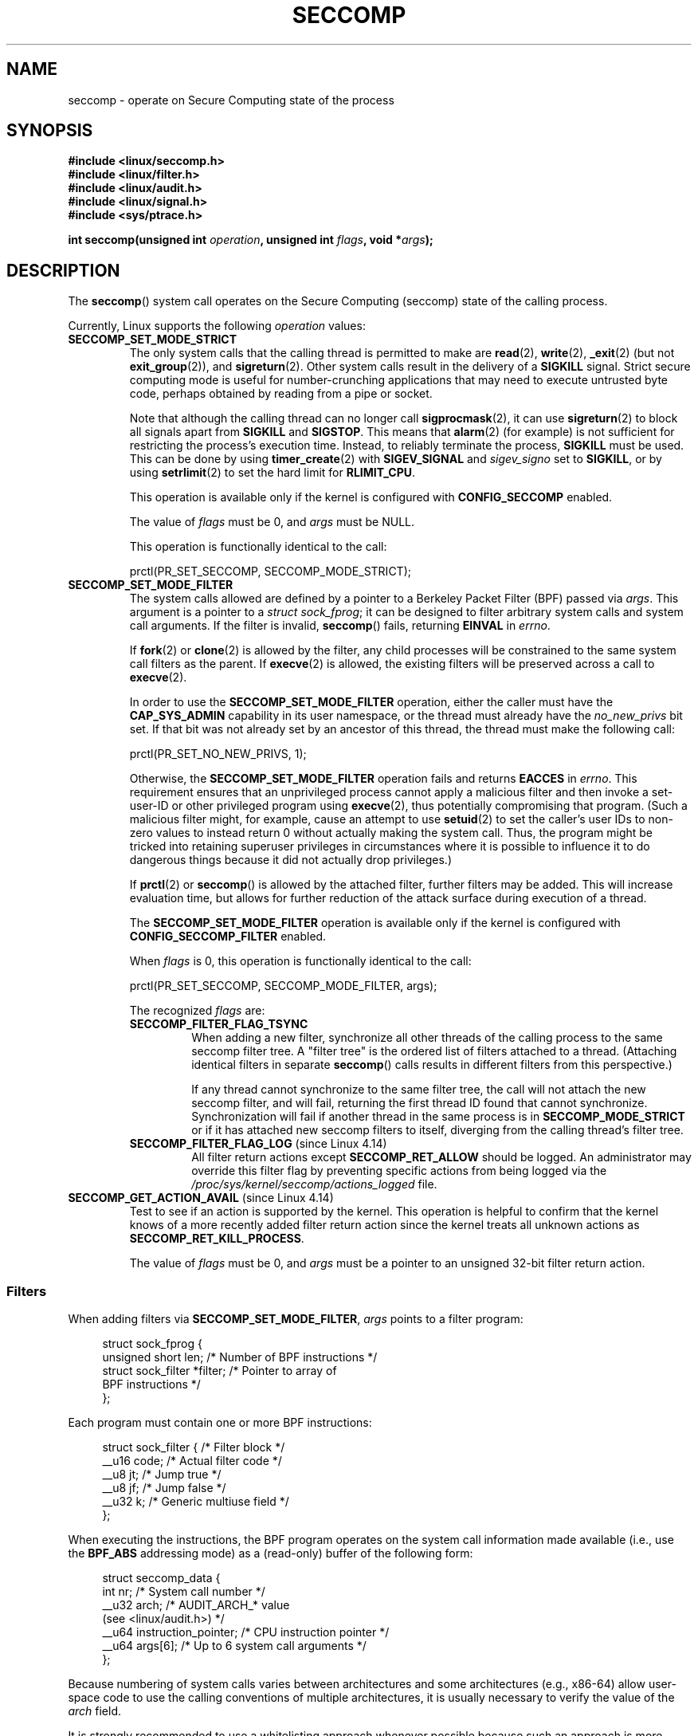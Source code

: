 .\" Copyright (C) 2014 Kees Cook <keescook@chromium.org>
.\" and Copyright (C) 2012 Will Drewry <wad@chromium.org>
.\" and Copyright (C) 2008, 2014,2017 Michael Kerrisk <mtk.manpages@gmail.com>
.\" and Copyright (C) 2017 Tyler Hicks <tyhicks@canonical.com>
.\"
.\" %%%LICENSE_START(VERBATIM)
.\" Permission is granted to make and distribute verbatim copies of this
.\" manual provided the copyright notice and this permission notice are
.\" preserved on all copies.
.\"
.\" Permission is granted to copy and distribute modified versions of this
.\" manual under the conditions for verbatim copying, provided that the
.\" entire resulting derived work is distributed under the terms of a
.\" permission notice identical to this one.
.\"
.\" Since the Linux kernel and libraries are constantly changing, this
.\" manual page may be incorrect or out-of-date.  The author(s) assume no
.\" responsibility for errors or omissions, or for damages resulting from
.\" the use of the information contained herein.  The author(s) may not
.\" have taken the same level of care in the production of this manual,
.\" which is licensed free of charge, as they might when working
.\" professionally.
.\"
.\" Formatted or processed versions of this manual, if unaccompanied by
.\" the source, must acknowledge the copyright and authors of this work.
.\" %%%LICENSE_END
.\"
.TH SECCOMP 2 2017-11-13 "Linux" "Linux Programmer's Manual"
.SH NAME
seccomp \- operate on Secure Computing state of the process
.SH SYNOPSIS
.nf
.B #include <linux/seccomp.h>
.B #include <linux/filter.h>
.B #include <linux/audit.h>
.B #include <linux/signal.h>
.B #include <sys/ptrace.h>
.\" Kees Cook noted: Anything that uses SECCOMP_RET_TRACE returns will
.\"                  need <sys/ptrace.h>
.PP
.BI "int seccomp(unsigned int " operation ", unsigned int " flags \
", void *" args );
.fi
.SH DESCRIPTION
The
.BR seccomp ()
system call operates on the Secure Computing (seccomp) state of the
calling process.
.PP
Currently, Linux supports the following
.IR operation
values:
.TP
.BR SECCOMP_SET_MODE_STRICT
The only system calls that the calling thread is permitted to make are
.BR read (2),
.BR write (2),
.BR _exit (2)
(but not
.BR exit_group (2)),
and
.BR sigreturn (2).
Other system calls result in the delivery of a
.BR SIGKILL
signal.
Strict secure computing mode is useful for number-crunching
applications that may need to execute untrusted byte code, perhaps
obtained by reading from a pipe or socket.
.IP
Note that although the calling thread can no longer call
.BR sigprocmask (2),
it can use
.BR sigreturn (2)
to block all signals apart from
.BR SIGKILL
and
.BR SIGSTOP .
This means that
.BR alarm (2)
(for example) is not sufficient for restricting the process's execution time.
Instead, to reliably terminate the process,
.BR SIGKILL
must be used.
This can be done by using
.BR timer_create (2)
with
.BR SIGEV_SIGNAL
and
.IR sigev_signo
set to
.BR SIGKILL ,
or by using
.BR setrlimit (2)
to set the hard limit for
.BR RLIMIT_CPU .
.IP
This operation is available only if the kernel is configured with
.BR CONFIG_SECCOMP
enabled.
.IP
The value of
.IR flags
must be 0, and
.IR args
must be NULL.
.IP
This operation is functionally identical to the call:
.IP
    prctl(PR_SET_SECCOMP, SECCOMP_MODE_STRICT);
.TP
.BR SECCOMP_SET_MODE_FILTER
The system calls allowed are defined by a pointer to a Berkeley Packet
Filter (BPF) passed via
.IR args .
This argument is a pointer to a
.IR "struct\ sock_fprog" ;
it can be designed to filter arbitrary system calls and system call
arguments.
If the filter is invalid,
.BR seccomp ()
fails, returning
.BR EINVAL
in
.IR errno .
.IP
If
.BR fork (2)
or
.BR clone (2)
is allowed by the filter, any child processes will be constrained to
the same system call filters as the parent.
If
.BR execve (2)
is allowed,
the existing filters will be preserved across a call to
.BR execve (2).
.IP
In order to use the
.BR SECCOMP_SET_MODE_FILTER
operation, either the caller must have the
.BR CAP_SYS_ADMIN
capability in its user namespace, or the thread must already have the
.I no_new_privs
bit set.
If that bit was not already set by an ancestor of this thread,
the thread must make the following call:
.IP
    prctl(PR_SET_NO_NEW_PRIVS, 1);
.IP
Otherwise, the
.BR SECCOMP_SET_MODE_FILTER
operation fails and returns
.BR EACCES
in
.IR errno .
This requirement ensures that an unprivileged process cannot apply
a malicious filter and then invoke a set-user-ID or
other privileged program using
.BR execve (2),
thus potentially compromising that program.
(Such a malicious filter might, for example, cause an attempt to use
.BR setuid (2)
to set the caller's user IDs to non-zero values to instead
return 0 without actually making the system call.
Thus, the program might be tricked into retaining superuser privileges
in circumstances where it is possible to influence it to do
dangerous things because it did not actually drop privileges.)
.IP
If
.BR prctl (2)
or
.BR seccomp ()
is allowed by the attached filter, further filters may be added.
This will increase evaluation time, but allows for further reduction of
the attack surface during execution of a thread.
.IP
The
.BR SECCOMP_SET_MODE_FILTER
operation is available only if the kernel is configured with
.BR CONFIG_SECCOMP_FILTER
enabled.
.IP
When
.IR flags
is 0, this operation is functionally identical to the call:
.IP
    prctl(PR_SET_SECCOMP, SECCOMP_MODE_FILTER, args);
.IP
The recognized
.IR flags
are:
.RS
.TP
.BR SECCOMP_FILTER_FLAG_TSYNC
When adding a new filter, synchronize all other threads of the calling
process to the same seccomp filter tree.
A "filter tree" is the ordered list of filters attached to a thread.
(Attaching identical filters in separate
.BR seccomp ()
calls results in different filters from this perspective.)
.IP
If any thread cannot synchronize to the same filter tree,
the call will not attach the new seccomp filter,
and will fail, returning the first thread ID found that cannot synchronize.
Synchronization will fail if another thread in the same process is in
.BR SECCOMP_MODE_STRICT
or if it has attached new seccomp filters to itself,
diverging from the calling thread's filter tree.
.TP
.BR SECCOMP_FILTER_FLAG_LOG " (since Linux 4.14)"
.\" commit e66a39977985b1e69e17c4042cb290768eca9b02
All filter return actions except
.BR SECCOMP_RET_ALLOW
should be logged.
An administrator may override this filter flag by preventing specific
actions from being logged via the
.IR /proc/sys/kernel/seccomp/actions_logged
file.
.RE
.TP
.BR SECCOMP_GET_ACTION_AVAIL " (since Linux 4.14)"
.\" commit d612b1fd8010d0d67b5287fe146b8b55bcbb8655
Test to see if an action is supported by the kernel.
This operation is helpful to confirm that the kernel knows
of a more recently added filter return action
since the kernel treats all unknown actions as
.BR SECCOMP_RET_KILL_PROCESS .
.IP
The value of
.IR flags
must be 0, and
.IR args
must be a pointer to an unsigned 32-bit filter return action.
.SS Filters
When adding filters via
.BR SECCOMP_SET_MODE_FILTER ,
.IR args
points to a filter program:
.PP
.in +4n
.EX
struct sock_fprog {
    unsigned short      len;    /* Number of BPF instructions */
    struct sock_filter *filter; /* Pointer to array of
                                   BPF instructions */
};
.EE
.in
.PP
Each program must contain one or more BPF instructions:
.PP
.in +4n
.EX
struct sock_filter {            /* Filter block */
    __u16 code;                 /* Actual filter code */
    __u8  jt;                   /* Jump true */
    __u8  jf;                   /* Jump false */
    __u32 k;                    /* Generic multiuse field */
};
.EE
.in
.PP
When executing the instructions, the BPF program operates on the
system call information made available (i.e., use the
.BR BPF_ABS
addressing mode) as a (read-only)
.\" Quoting Kees Cook:
.\"     If BPF even allows changing the data, it's not copied back to
.\"     the syscall when it runs. Anything wanting to do things like
.\"     that would need to use ptrace to catch the call and directly
.\"     modify the registers before continuing with the call.
buffer of the following form:
.PP
.in +4n
.EX
struct seccomp_data {
    int   nr;                   /* System call number */
    __u32 arch;                 /* AUDIT_ARCH_* value
                                   (see <linux/audit.h>) */
    __u64 instruction_pointer;  /* CPU instruction pointer */
    __u64 args[6];              /* Up to 6 system call arguments */
};
.EE
.in
.PP
Because numbering of system calls varies between architectures and
some architectures (e.g., x86-64) allow user-space code to use
the calling conventions of multiple architectures, it is usually
necessary to verify the value of the
.IR arch
field.
.PP
It is strongly recommended to use a whitelisting approach whenever
possible because such an approach is more robust and simple.
A blacklist will have to be updated whenever a potentially
dangerous system call is added (or a dangerous flag or option if those
are blacklisted), and it is often possible to alter the
representation of a value without altering its meaning, leading to
a blacklist bypass.
See also
.IR Caveats
below.
.PP
The
.IR arch
field is not unique for all calling conventions.
The x86-64 ABI and the x32 ABI both use
.BR AUDIT_ARCH_X86_64
as
.IR arch ,
and they run on the same processors.
Instead, the mask
.BR __X32_SYSCALL_BIT
is used on the system call number to tell the two ABIs apart.
.\" As noted by Dave Drysdale in a note at the end of
.\" https://lwn.net/Articles/604515/
.\"     One additional detail to point out for the x32 ABI case:
.\"     the syscall number gets a high bit set (__X32_SYSCALL_BIT),
.\"     to mark it as an x32 call.
.\"
.\"     If x32 support is included in the kernel, then __SYSCALL_MASK
.\"     will have a value that is not all-ones, and this will trigger
.\"     an extra instruction in system_call to mask off the extra bit,
.\"     so that the syscall table indexing still works.
.PP
This means that in order to create a seccomp-based
blacklist for system calls performed through the x86-64 ABI,
it is necessary to not only check that
.IR arch
equals
.BR AUDIT_ARCH_X86_64 ,
but also to explicitly reject all system calls that contain
.BR __X32_SYSCALL_BIT
in
.IR nr .
.PP
The
.I instruction_pointer
field provides the address of the machine-language instruction that
performed the system call.
This might be useful in conjunction with the use of
.I /proc/[pid]/maps
to perform checks based on which region (mapping) of the program
made the system call.
(Probably, it is wise to lock down the
.BR mmap (2)
and
.BR mprotect (2)
system calls to prevent the program from subverting such checks.)
.PP
When checking values from
.IR args
against a blacklist, keep in mind that arguments are often
silently truncated before being processed, but after the seccomp check.
For example, this happens if the i386 ABI is used on an
x86-64 kernel: although the kernel will normally not look beyond
the 32 lowest bits of the arguments, the values of the full
64-bit registers will be present in the seccomp data.
A less surprising example is that if the x86-64 ABI is used to perform
a system call that takes an argument of type
.IR int ,
the more-significant half of the argument register is ignored by
the system call, but visible in the seccomp data.
.PP
A seccomp filter returns a 32-bit value consisting of two parts:
the most significant 16 bits
(corresponding to the mask defined by the constant
.BR SECCOMP_RET_ACTION_FULL )
contain one of the "action" values listed below;
the least significant 16-bits (defined by the constant
.BR SECCOMP_RET_DATA )
are "data" to be associated with this return value.
.PP
If multiple filters exist, they are \fIall\fP executed,
in reverse order of their addition to the filter tree\(emthat is,
the most recently installed filter is executed first.
(Note that all filters will be called
even if one of the earlier filters returns
.BR SECCOMP_RET_KILL .
This is done to simplify the kernel code and to provide a
tiny speed-up in the execution of sets of filters by
avoiding a check for this uncommon case.)
.\" From an Aug 2015 conversation with Kees Cook where I asked why *all*
.\" filters are applied even if one of the early filters returns
.\" SECCOMP_RET_KILL:
.\"
.\"     It's just because it would be an optimization that would only speed up
.\"     the RET_KILL case, but it's the uncommon one and the one that doesn't
.\"     benefit meaningfully from such a change (you need to kill the process
.\"     really quickly?). We would speed up killing a program at the (albeit
.\"     tiny) expense to all other filtered programs. Best to keep the filter
.\"     execution logic clear, simple, and as fast as possible for all
.\"     filters.
The return value for the evaluation of a given system call is the first-seen
action value of highest precedence (along with its accompanying data)
returned by execution of all of the filters.
.PP
In decreasing order of precedence,
the action values that may be returned by a seccomp filter are:
.TP
.BR SECCOMP_RET_KILL_PROCESS " (since Linux 4.14)"
.\" commit 4d3b0b05aae9ee9ce0970dc4cc0fb3fad5e85945
.\" commit 0466bdb99e8744bc9befa8d62a317f0fd7fd7421
This value results in immediate termination of the process,
with a core dump.
The system call is not executed.
By contrast with
.BR SECCOMP_RET_KILL_THREAD
below, all threads in the thread group are terminated.
(For a discussion of thread groups, see the description of the
.BR CLONE_THREAD
flag in
.BR clone (2).)
.IP
The process terminates
.I "as though"
killed by a
.B SIGSYS
signal.
Even if a signal handler has been registered for
.BR SIGSYS ,
the handler will be ignored in this case and the process always terminates.
To a parent process that is waiting on this process (using
.BR waitpid (2)
or similar), the returned
.I wstatus
will indicate that its child was terminated as though by a
.BR SIGSYS
signal.
.TP
.BR SECCOMP_RET_KILL_THREAD " (or " SECCOMP_RET_KILL )
This value results in immediate termination of the thread
that made the system call.
The system call is not executed.
Other threads in the same thread group will continue to execute.
.IP
The thread terminates
.I "as though"
killed by a
.B SIGSYS
signal.
See
.BR SECCOMP_RET_KILL_PROCESS
above.
.IP
.\" See these commits:
.\" seccomp: dump core when using SECCOMP_RET_KILL
.\"    (b25e67161c295c98acda92123b2dd1e7d8642901)
.\" seccomp: Only dump core when single-threaded
.\"    (d7276e321ff8a53106a59c85ca46d03e34288893)
Before Linux 4.11,
any process terminated in this way would not trigger a coredump
(even though
.B SIGSYS
is documented in
.BR signal (7)
as having a default action of termination with a core dump).
Since Linux 4.11,
a single-threaded process will dump core if terminated in this way.
.IP
With the addition of
.BR SECCOMP_RET_KILL_PROCESS
in Linux 4.14,
.BR SECCOMP_RET_KILL_THREAD
was added as a synonym for
.BR SECCOMP_RET_KILL ,
in order to more clearly distinguish the two actions.
.TP
.BR SECCOMP_RET_TRAP
This value results in the kernel sending a
.BR SIGSYS
signal to the triggering process without executing the system call.
Various fields will be set in the
.I siginfo_t
structure (see
.BR sigaction (2))
associated with signal:
.RS
.IP * 3
.I si_signo
will contain
.BR SIGSYS .
.IP *
.IR si_call_addr
will show the address of the system call instruction.
.IP *
.IR si_syscall
and
.IR si_arch
will indicate which system call was attempted.
.IP *
.I si_code
will contain
.BR SYS_SECCOMP .
.IP *
.I si_errno
will contain the
.BR SECCOMP_RET_DATA
portion of the filter return value.
.RE
.IP
The program counter will be as though the system call happened
(i.e., it will not point to the system call instruction).
The return value register will contain an architecture\-dependent value;
if resuming execution, set it to something appropriate for the system call.
(The architecture dependency is because replacing it with
.BR ENOSYS
could overwrite some useful information.)
.TP
.BR SECCOMP_RET_ERRNO
This value results in the
.B SECCOMP_RET_DATA
portion of the filter's return value being passed to user space as the
.IR errno
value without executing the system call.
.TP
.BR SECCOMP_RET_TRACE
When returned, this value will cause the kernel to attempt to notify a
.BR ptrace (2)-based
tracer prior to executing the system call.
If there is no tracer present,
the system call is not executed and returns a failure status with
.I errno
set to
.BR ENOSYS .
.IP
A tracer will be notified if it requests
.BR PTRACE_O_TRACESECCOMP
using
.IR ptrace(PTRACE_SETOPTIONS) .
The tracer will be notified of a
.BR PTRACE_EVENT_SECCOMP
and the
.BR SECCOMP_RET_DATA
portion of the filter's return value will be available to the tracer via
.BR PTRACE_GETEVENTMSG .
.IP
The tracer can skip the system call by changing the system call number
to \-1.
Alternatively, the tracer can change the system call
requested by changing the system call to a valid system call number.
If the tracer asks to skip the system call, then the system call will
appear to return the value that the tracer puts in the return value register.
.IP
.\" This was changed in ce6526e8afa4.
.\" A related hole, using PTRACE_SYSCALL instead of SECCOMP_RET_TRACE, was
.\" changed in arch-specific commits, e.g. 93e35efb8de4 for X86 and
.\" 0f3912fd934c for ARM.
Before kernel 4.8, the seccomp check will not be run again after the tracer is
notified.
(This means that, on older kernels, seccomp-based sandboxes
.B "must not"
allow use of
.BR ptrace (2)\(emeven
of other
sandboxed processes\(emwithout extreme care;
ptracers can use this mechanism to escape from the seccomp sandbox.)
.TP
.BR SECCOMP_RET_LOG " (since Linux 4.14)"
.\" commit 59f5cf44a38284eb9e76270c786fb6cc62ef8ac4
This value results in the system call being executed after
the filter return action is logged.
An administrator may override the logging of this action via
the
.IR /proc/sys/kernel/seccomp/actions_logged
file.
.TP
.BR SECCOMP_RET_ALLOW
This value results in the system call being executed.
.PP
If an action value other than one of the above is specified,
then the filter action is treated as either
.BR SECCOMP_RET_KILL_PROCESS
(since Linux 4.14)
.\" commit 4d3b0b05aae9ee9ce0970dc4cc0fb3fad5e85945
or
.BR SECCOMP_RET_KILL_THREAD
(in Linux 4.13 and earlier).
.\"
.SS /proc interfaces
The files in the directory
.IR /proc/sys/kernel/seccomp
provide additional seccomp information and configuration:
.TP
.IR actions_avail " (since Linux 4.14)"
.\" commit 8e5f1ad116df6b0de65eac458d5e7c318d1c05af
A read-only ordered list of seccomp filter return actions in string form.
The ordering, from left-to-right, is in decreasing order of precedence.
The list represents the set of seccomp filter return actions
supported by the kernel.
.TP
.IR actions_logged " (since Linux 4.14)"
.\" commit 0ddec0fc8900201c0897b87b762b7c420436662f
A read-write ordered list of seccomp filter return actions that
are allowed to be logged.
Writes to the file do not need to be in ordered form but reads from
the file will be ordered in the same way as the
.IR actions_avail
file.
.IP
It is important to note that the value of
.IR actions_logged
does not prevent certain filter return actions from being logged when
the audit subsystem is configured to audit a task.
If the action is not found in the
.IR actions_logged
file, the final decision on whether to audit the action for that task is
ultimately left up to the audit subsystem to decide for all filter return
actions other than
.BR SECCOMP_RET_ALLOW .
.IP
The "allow" string is not accepted in the
.IR actions_logged
file as it is not possible to log
.BR SECCOMP_RET_ALLOW
actions.
Attempting to write "allow" to the file will fail with the error
.BR EINVAL .
.\"
.SS Audit logging of seccomp actions
.\" commit 59f5cf44a38284eb9e76270c786fb6cc62ef8ac4
Since Linux 4.14, the kernel provides the facility to log the
actions returned by seccomp filters in the audit log.
The kernel makes the decision to log an action based on
the action type,  whether or not the action is present in the
.I actions_logged
file, and whether kernel auditing is enabled
(e.g., via the kernel boot option
.IR audit=1 ).
.\" or auditing could be enabled via the netlink API (AUDIT_SET)
The rules are as follows:
.IP * 3
If the action is
.BR SECCOMP_RET_ALLOW ,
the action is not logged.
.IP *
Otherwise, if the action is either
.BR SECCOMP_RET_KILL_PROCESS
or
.BR SECCOMP_RET_KILL_THREAD ,
and that action appears in the 
.IR actions_logged
file, the action is logged.
.IP *
Otherwise, if the filter has requested logging (the
.BR SECCOMP_FILTER_FLAG_LOG
flag)
and the action appears in the 
.IR actions_logged
file, the action is logged.
.IP *
Otherwise, if kernel auditing is enabled and the process is being audited
.RB ( autrace (8)),
the action is logged.
.IP *
Otherwise, the action is not logged.
.SH RETURN VALUE
On success,
.BR seccomp ()
returns 0.
On error, if
.BR SECCOMP_FILTER_FLAG_TSYNC
was used,
the return value is the ID of the thread
that caused the synchronization failure.
(This ID is a kernel thread ID of the type returned by
.BR clone (2)
and
.BR gettid (2).)
On other errors, \-1 is returned, and
.IR errno
is set to indicate the cause of the error.
.SH ERRORS
.BR seccomp ()
can fail for the following reasons:
.TP
.BR EACCESS
The caller did not have the
.BR CAP_SYS_ADMIN
capability in its user namespace, or had not set
.IR no_new_privs
before using
.BR SECCOMP_SET_MODE_FILTER .
.TP
.BR EFAULT
.IR args
was not a valid address.
.TP
.BR EINVAL
.IR operation
is unknown or is not supported by this kernel version or configuration.
.TP
.B EINVAL
The specified
.IR flags
are invalid for the given
.IR operation .
.TP
.BR EINVAL
.I operation
included
.BR BPF_ABS ,
but the specified offset was not aligned to a 32-bit boundary or exceeded
.IR "sizeof(struct\ seccomp_data)" .
.TP
.BR EINVAL
.\" See kernel/seccomp.c::seccomp_may_assign_mode() in 3.18 sources
A secure computing mode has already been set, and
.I operation
differs from the existing setting.
.TP
.BR EINVAL
.I operation
specified
.BR SECCOMP_SET_MODE_FILTER ,
but the filter program pointed to by
.I args
was not valid or the length of the filter program was zero or exceeded
.B BPF_MAXINSNS
(4096) instructions.
.TP
.BR ENOMEM
Out of memory.
.TP
.BR ENOMEM
.\" ENOMEM in kernel/seccomp.c::seccomp_attach_filter() in 3.18 sources
The total length of all filter programs attached
to the calling thread would exceed
.B MAX_INSNS_PER_PATH
(32768) instructions.
Note that for the purposes of calculating this limit,
each already existing filter program incurs an
overhead penalty of 4 instructions.
.TP
.BR EOPNOTSUPP
.I operation
specified
.BR SECCOMP_GET_ACTION_AVAIL ,
but the kernel does not support the filter return action specified by
.IR args .
.TP
.BR ESRCH
Another thread caused a failure during thread sync, but its ID could not
be determined.
.SH VERSIONS
The
.BR seccomp ()
system call first appeared in Linux 3.17.
.\" FIXME . Add glibc version
.SH CONFORMING TO
The
.BR seccomp ()
system call is a nonstandard Linux extension.
.SH NOTES
Rather than hand-coding seccomp filters as shown in the example below,
you may prefer to employ the
.I libseccomp
library, which provides a front-end for generating seccomp filters.
.PP
The
.IR Seccomp
field of the
.IR /proc/[pid]/status
file provides a method of viewing the seccomp mode of a process; see
.BR proc (5).
.PP
.BR seccomp ()
provides a superset of the functionality provided by the
.BR prctl (2)
.BR PR_SET_SECCOMP
operation (which does not support
.IR flags ).
.PP
Since Linux 4.4, the
.BR prctl (2)
.B PTRACE_SECCOMP_GET_FILTER
operation can be used to dump a process's seccomp filters.
.\"
.SS Caveats
There are various subtleties to consider when applying seccomp filters
to a program, including the following:
.IP * 3
Some traditional system calls have user-space implementations in the
.BR vdso (7)
on many architectures.
Notable examples include
.BR clock_gettime (2),
.BR gettimeofday (2),
and
.BR time (2).
On such architectures,
seccomp filtering for these system calls will have no effect.
(However, there are cases where the
.BR vdso (7)
implementations may fall back to invoking the true system call,
in which case seccomp filters would see the system call.)
.IP *
Seccomp filtering is based on system call numbers.
However, applications typically do not directly invoke system calls,
but instead call wrapper functions in the C library which
in turn invoke the system calls.
Consequently, one must be aware of the following:
.RS
.IP \(bu 3
The glibc wrappers for some traditional system calls may actually
employ system calls with different names in the kernel.
For example, the
.BR exit (2)
wrapper function actually employs the
.BR exit_group (2)
system call, and the
.BR fork (2)
wrapper function actually calls
.BR clone (2).
.IP \(bu
The behavior of wrapper functions may vary across architectures,
according to the range of system calls provided on those architectures.
In other words, the same wrapper function may invoke
different system calls on different architectures.
.IP \(bu
Finally, the behavior of wrapper functions can change across glibc versions.
For example, in older versions, the glibc wrapper function for
.BR open (2)
invoked the system call of the same name,
but starting in glibc 2.26, the implementation switched to calling
.BR openat (2)
on all architectures.
.RE
.PP
The consequence of the above points is that it may be necessary
to filter for a system call other than might be expected.
Various manual pages in Section 2 provide helpful details
about the differences between wrapper functions and
the underlying system calls in subsections entitled
.IR "C library/kernel differences" .
.PP
Furthermore, note that the application of seccomp filters
even risks causing bugs in an application,
when the filters cause unexpected failures for legitimate operations
that the application might need to perform.
Such bugs may not easily be discovered when testing the seccomp
filters if the bugs occur in rarely used application code paths.
.RS 3
.\"
.SS Seccomp-specific BPF details
Note the following BPF details specific to seccomp filters:
.IP * 3
The
.B BPF_H
and
.B BPF_B
size modifiers are not supported: all operations must load and store
(4-byte) words
.RB ( BPF_W ).
.IP *
To access the contents of the
.I seccomp_data
buffer, use the
.B BPF_ABS
addressing mode modifier.
.IP *
The
.B BPF_LEN
addressing mode modifier yields an immediate mode operand
whose value is the size of the
.IR seccomp_data
buffer.
.SH EXAMPLE
The program below accepts four or more arguments.
The first three arguments are a system call number,
a numeric architecture identifier, and an error number.
The program uses these values to construct a BPF filter
that is used at run time to perform the following checks:
.IP [1] 4
If the program is not running on the specified architecture,
the BPF filter causes system calls to fail with the error
.BR ENOSYS .
.IP [2]
If the program attempts to execute the system call with the specified number,
the BPF filter causes the system call to fail, with
.I errno
being set to the specified error number.
.PP
The remaining command-line arguments specify
the pathname and additional arguments of a program
that the example program should attempt to execute using
.BR execv (3)
(a library function that employs the
.BR execve (2)
system call).
Some example runs of the program are shown below.
.PP
First, we display the architecture that we are running on (x86-64)
and then construct a shell function that looks up system call
numbers on this architecture:
.PP
.in +4n
.EX
$ \fBuname -m\fP
x86_64
$ \fBsyscall_nr() {
    cat /usr/src/linux/arch/x86/syscalls/syscall_64.tbl | \\
    awk '$2 != "x32" && $3 == "'$1'" { print $1 }'
}\fP
.EE
.in
.PP
When the BPF filter rejects a system call (case [2] above),
it causes the system call to fail with the error number
specified on the command line.
In the experiments shown here, we'll use error number 99:
.PP
.in +4n
.EX
$ \fBerrno 99\fP
EADDRNOTAVAIL 99 Cannot assign requested address
.EE
.in
.PP
In the following example, we attempt to run the command
.BR whoami (1),
but the BPF filter rejects the
.BR execve (2)
system call, so that the command is not even executed:
.PP
.in +4n
.EX
$ \fBsyscall_nr execve\fP
59
$ \fB./a.out\fP
Usage: ./a.out <syscall_nr> <arch> <errno> <prog> [<args>]
Hint for <arch>: AUDIT_ARCH_I386: 0x40000003
                 AUDIT_ARCH_X86_64: 0xC000003E
$ \fB./a.out 59 0xC000003E 99 /bin/whoami\fP
execv: Cannot assign requested address
.EE
.in
.PP
In the next example, the BPF filter rejects the
.BR write (2)
system call, so that, although it is successfully started, the
.BR whoami (1)
command is not able to write output:
.PP
.in +4n
.EX
$ \fBsyscall_nr write\fP
1
$ \fB./a.out 1 0xC000003E 99 /bin/whoami\fP
.EE
.in
.PP
In the final example,
the BPF filter rejects a system call that is not used by the
.BR whoami (1)
command, so it is able to successfully execute and produce output:
.PP
.in +4n
.EX
$ \fBsyscall_nr preadv\fP
295
$ \fB./a.out 295 0xC000003E 99 /bin/whoami\fP
cecilia
.EE
.in
.SS Program source
.EX
#include <errno.h>
#include <stddef.h>
#include <stdio.h>
#include <stdlib.h>
#include <unistd.h>
#include <linux/audit.h>
#include <linux/filter.h>
#include <linux/seccomp.h>
#include <sys/prctl.h>

#define X32_SYSCALL_BIT 0x40000000

static int
install_filter(int syscall_nr, int t_arch, int f_errno)
{
    unsigned int upper_nr_limit = 0xffffffff;

    /* Assume that AUDIT_ARCH_X86_64 means the normal x86-64 ABI */
    if (t_arch == AUDIT_ARCH_X86_64)
        upper_nr_limit = X32_SYSCALL_BIT - 1;

    struct sock_filter filter[] = {
        /* [0] Load architecture from 'seccomp_data' buffer into
               accumulator */
        BPF_STMT(BPF_LD | BPF_W | BPF_ABS,
                 (offsetof(struct seccomp_data, arch))),

        /* [1] Jump forward 5 instructions if architecture does not
               match 't_arch' */
        BPF_JUMP(BPF_JMP | BPF_JEQ | BPF_K, t_arch, 0, 5),

        /* [2] Load system call number from 'seccomp_data' buffer into
               accumulator */
        BPF_STMT(BPF_LD | BPF_W | BPF_ABS,
                 (offsetof(struct seccomp_data, nr))),

        /* [3] Check ABI - only needed for x86-64 in blacklist use
               cases.  Use BPF_JGT instead of checking against the bit
               mask to avoid having to reload the syscall number. */
        BPF_JUMP(BPF_JMP | BPF_JGT | BPF_K, upper_nr_limit, 3, 0),

        /* [4] Jump forward 1 instruction if system call number
               does not match 'syscall_nr' */
        BPF_JUMP(BPF_JMP | BPF_JEQ | BPF_K, syscall_nr, 0, 1),

        /* [5] Matching architecture and system call: don't execute
	       the system call, and return 'f_errno' in 'errno' */
        BPF_STMT(BPF_RET | BPF_K,
                 SECCOMP_RET_ERRNO | (f_errno & SECCOMP_RET_DATA)),

        /* [6] Destination of system call number mismatch: allow other
               system calls */
        BPF_STMT(BPF_RET | BPF_K, SECCOMP_RET_ALLOW),

        /* [7] Destination of architecture mismatch: kill task */
        BPF_STMT(BPF_RET | BPF_K, SECCOMP_RET_KILL),
    };

    struct sock_fprog prog = {
        .len = (unsigned short) (sizeof(filter) / sizeof(filter[0])),
        .filter = filter,
    };

    if (seccomp(SECCOMP_SET_MODE_FILTER, 0, &prog)) {
        perror("seccomp");
        return 1;
    }

    return 0;
}

int
main(int argc, char **argv)
{
    if (argc < 5) {
        fprintf(stderr, "Usage: "
                "%s <syscall_nr> <arch> <errno> <prog> [<args>]\\n"
                "Hint for <arch>: AUDIT_ARCH_I386: 0x%X\\n"
                "                 AUDIT_ARCH_X86_64: 0x%X\\n"
                "\\n", argv[0], AUDIT_ARCH_I386, AUDIT_ARCH_X86_64);
        exit(EXIT_FAILURE);
    }

    if (prctl(PR_SET_NO_NEW_PRIVS, 1, 0, 0, 0)) {
        perror("prctl");
        exit(EXIT_FAILURE);
    }

    if (install_filter(strtol(argv[1], NULL, 0),
                       strtol(argv[2], NULL, 0),
                       strtol(argv[3], NULL, 0)))
        exit(EXIT_FAILURE);

    execv(argv[4], &argv[4]);
    perror("execv");
    exit(EXIT_FAILURE);
}
.EE
.SH SEE ALSO
.BR strace (1),
.BR bpf (2),
.BR prctl (2),
.BR ptrace (2),
.BR sigaction (2),
.BR proc (5),
.BR signal (7),
.BR socket (7)
.PP
Various pages from the
.I libseccomp
library, including:
.BR scmp_sys_resolver (1),
.BR seccomp_init (3),
.BR seccomp_load (3),
.BR seccomp_rule_add (3),
and
.BR seccomp_export_bpf (3).
.PP
The kernel source files
.IR Documentation/networking/filter.txt
and
.IR Documentation/userspace\-api/seccomp_filter.rst
.\" commit c061f33f35be0ccc80f4b8e0aea5dfd2ed7e01a3
(or
.IR Documentation/prctl/seccomp_filter.txt
before Linux 4.13).
.PP
McCanne, S. and Jacobson, V. (1992)
.IR "The BSD Packet Filter: A New Architecture for User-level Packet Capture" ,
Proceedings of the USENIX Winter 1993 Conference
.UR http://www.tcpdump.org/papers/bpf\-usenix93.pdf
.UE

